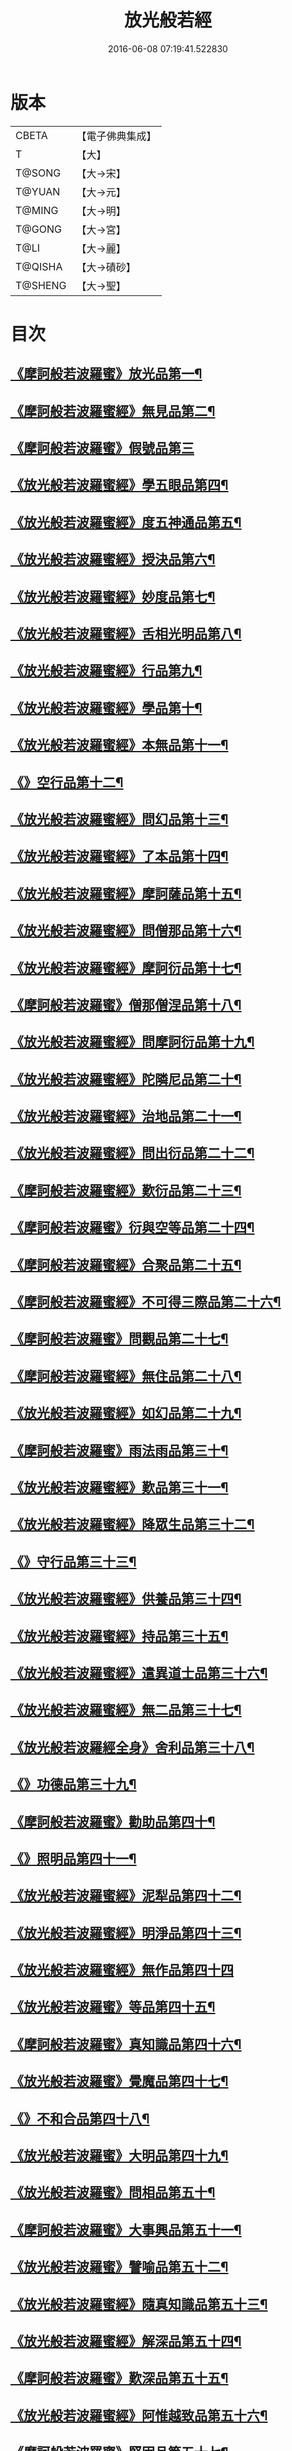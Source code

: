 #+TITLE: 放光般若經 
#+DATE: 2016-06-08 07:19:41.522830

* 版本
 |     CBETA|【電子佛典集成】|
 |         T|【大】     |
 |    T@SONG|【大→宋】   |
 |    T@YUAN|【大→元】   |
 |    T@MING|【大→明】   |
 |    T@GONG|【大→宮】   |
 |      T@LI|【大→麗】   |
 |   T@QISHA|【大→磧砂】  |
 |   T@SHENG|【大→聖】   |

* 目次
** [[file:KR6c0002_001.txt::001-0001a7][《摩訶般若波羅蜜》放光品第一¶]]
** [[file:KR6c0002_001.txt::001-0004b18][《摩訶般若波羅蜜經》無見品第二¶]]
** [[file:KR6c0002_001.txt::001-0004c29][《摩訶般若波羅蜜》假號品第三]]
** [[file:KR6c0002_002.txt::002-0007b14][《放光般若波羅蜜經》學五眼品第四¶]]
** [[file:KR6c0002_002.txt::002-0009c4][《放光般若波羅蜜經》度五神通品第五¶]]
** [[file:KR6c0002_002.txt::002-0010a26][《放光般若波羅蜜經》授決品第六¶]]
** [[file:KR6c0002_002.txt::002-0010b20][《放光般若波羅蜜經》妙度品第七¶]]
** [[file:KR6c0002_002.txt::002-0010c24][《放光般若波羅蜜經》舌相光明品第八¶]]
** [[file:KR6c0002_002.txt::002-0011a23][《放光般若波羅蜜經》行品第九¶]]
** [[file:KR6c0002_002.txt::002-0012c20][《放光般若波羅蜜經》學品第十¶]]
** [[file:KR6c0002_002.txt::002-0013c24][《放光般若波羅蜜經》本無品第十一¶]]
** [[file:KR6c0002_003.txt::003-0015c17][《》空行品第十二¶]]
** [[file:KR6c0002_003.txt::003-0017a17][《放光般若波羅蜜經》問幻品第十三¶]]
** [[file:KR6c0002_003.txt::003-0018b14][《放光般若波羅蜜經》了本品第十四¶]]
** [[file:KR6c0002_003.txt::003-0019c2][《放光般若波羅蜜經》摩訶薩品第十五¶]]
** [[file:KR6c0002_003.txt::003-0020a16][《放光般若波羅蜜經》問僧那品第十六¶]]
** [[file:KR6c0002_003.txt::003-0021a2][《放光般若波羅蜜經》摩訶衍品第十七¶]]
** [[file:KR6c0002_003.txt::003-0021b2][《摩訶般若波羅蜜》僧那僧涅品第十八¶]]
** [[file:KR6c0002_004.txt::004-0022c6][《放光般若波羅蜜經》問摩訶衍品第十九¶]]
** [[file:KR6c0002_004.txt::004-0024c26][《放光般若波羅蜜經》陀隣尼品第二十¶]]
** [[file:KR6c0002_004.txt::004-0027a14][《放光般若波羅蜜經》治地品第二十一¶]]
** [[file:KR6c0002_004.txt::004-0029c2][《放光般若波羅蜜經》問出衍品第二十二¶]]
** [[file:KR6c0002_005.txt::005-0030c16][《摩訶般若波羅蜜經》歎衍品第二十三¶]]
** [[file:KR6c0002_005.txt::005-0031c11][《摩訶般若波羅蜜》衍與空等品第二十四¶]]
** [[file:KR6c0002_005.txt::005-0033b17][《摩訶般若波羅蜜經》合聚品第二十五¶]]
** [[file:KR6c0002_005.txt::005-0033c18][《摩訶般若波羅蜜經》不可得三際品第二十六¶]]
** [[file:KR6c0002_005.txt::005-0035c25][《摩訶般若波羅蜜》問觀品第二十七¶]]
** [[file:KR6c0002_006.txt::006-0038a21][《摩訶般若波羅蜜經》無住品第二十八¶]]
** [[file:KR6c0002_006.txt::006-0040a26][《放光般若波羅蜜經》如幻品第二十九¶]]
** [[file:KR6c0002_006.txt::006-0041a5][《摩訶般若波羅蜜》雨法雨品第三十¶]]
** [[file:KR6c0002_006.txt::006-0043a11][《放光般若波羅蜜經》歎品第三十一¶]]
** [[file:KR6c0002_006.txt::006-0044a12][《放光般若波羅蜜經》降眾生品第三十二¶]]
** [[file:KR6c0002_007.txt::007-0045c17][《》守行品第三十三¶]]
** [[file:KR6c0002_007.txt::007-0047c18][《放光般若波羅蜜經》供養品第三十四¶]]
** [[file:KR6c0002_007.txt::007-0048a15][《放光般若波羅蜜經》持品第三十五¶]]
** [[file:KR6c0002_007.txt::007-0049a4][《放光般若波羅蜜經》遣異道士品第三十六¶]]
** [[file:KR6c0002_007.txt::007-0049c8][《放光般若波羅蜜經》無二品第三十七¶]]
** [[file:KR6c0002_007.txt::007-0051b11][《放光般若波羅經全身》舍利品第三十八¶]]
** [[file:KR6c0002_008.txt::008-0054b6][《》功德品第三十九¶]]
** [[file:KR6c0002_008.txt::008-0057a17][《摩訶般若波羅蜜》勸助品第四十¶]]
** [[file:KR6c0002_009.txt::009-0061a5][《》照明品第四十一¶]]
** [[file:KR6c0002_009.txt::009-0062b27][《放光般若波羅蜜經》泥犁品第四十二¶]]
** [[file:KR6c0002_009.txt::009-0064b7][《放光般若波羅蜜經》明淨品第四十三¶]]
** [[file:KR6c0002_009.txt::009-0065b29][《放光般若波羅蜜經》無作品第四十四]]
** [[file:KR6c0002_010.txt::010-0068a25][《放光般若波羅蜜》等品第四十五¶]]
** [[file:KR6c0002_010.txt::010-0069a26][《摩訶般若波羅蜜》真知識品第四十六¶]]
** [[file:KR6c0002_010.txt::010-0072c26][《放光般若波羅蜜》覺魔品第四十七¶]]
** [[file:KR6c0002_011.txt::011-0074b14][《》不和合品第四十八¶]]
** [[file:KR6c0002_011.txt::011-0076a12][《放光般若波羅蜜》大明品第四十九¶]]
** [[file:KR6c0002_011.txt::011-0077b12][《放光般若波羅蜜》問相品第五十¶]]
** [[file:KR6c0002_011.txt::011-0079a14][《摩訶般若波羅蜜》大事興品第五十一¶]]
** [[file:KR6c0002_011.txt::011-0080b3][《放光般若波羅蜜》譬喻品第五十二¶]]
** [[file:KR6c0002_012.txt::012-0081b16][《放光般若波羅蜜經》隨真知識品第五十三¶]]
** [[file:KR6c0002_012.txt::012-0082c20][《放光般若波羅蜜經》解深品第五十四¶]]
** [[file:KR6c0002_012.txt::012-0083b12][《摩訶般若波羅蜜》歎深品第五十五¶]]
** [[file:KR6c0002_012.txt::012-0086a13][《放光般若波羅蜜經》阿惟越致品第五十六¶]]
** [[file:KR6c0002_013.txt::013-0087c17][《摩訶般若波羅蜜》堅固品第五十七¶]]
** [[file:KR6c0002_013.txt::013-0089c4][《摩訶般若波羅蜜甚》深品第五十八¶]]
** [[file:KR6c0002_013.txt::013-0091c24][《摩訶般若波羅蜜》夢中行品第五十九¶]]
** [[file:KR6c0002_013.txt::013-0093c14][《摩訶般若波羅蜜》恒加調品第六十¶]]
** [[file:KR6c0002_014.txt::014-0094b6][《摩訶般若波羅蜜》問相行願品第六十一¶]]
** [[file:KR6c0002_014.txt::014-0095c11][《摩訶般若波羅蜜》阿惟越致相第¶]]
** [[file:KR6c0002_014.txt::014-0099a9][《摩訶般若波羅蜜》釋提桓因品第六十¶]]
** [[file:KR6c0002_014.txt::014-0100b11][《摩訶般若波羅蜜》問等學品第六十四¶]]
** [[file:KR6c0002_015.txt::015-0101c5][《摩訶般若波羅蜜》親近品第六十五¶]]
** [[file:KR6c0002_015.txt::015-0103a3][《摩訶般若波羅蜜》牢固品第六十六¶]]
** [[file:KR6c0002_015.txt::015-0104a24][《摩訶般若波羅蜜》囑累品第六十七¶]]
** [[file:KR6c0002_015.txt::015-0106a18][《摩訶般若波羅蜜》無盡品第六十八¶]]
** [[file:KR6c0002_015.txt::015-0106c16][《摩訶般若波羅蜜》六度相攝品第六十九¶]]
** [[file:KR6c0002_016.txt::016-0109a6][《摩訶般若波羅蜜》漚惒品第七十¶]]
** [[file:KR6c0002_016.txt::016-0115a11][《摩訶般若波羅蜜》種樹品第七十一¶]]
** [[file:KR6c0002_016.txt::016-0116b6][《摩訶般若波羅蜜》菩薩行品第七十二¶]]
** [[file:KR6c0002_016.txt::016-0117a6][《摩訶般若波羅蜜》當得真知識品第七十三¶]]
** [[file:KR6c0002_017.txt::017-0117b7][《摩訶般若波羅蜜》教化眾生品第七十四¶]]
** [[file:KR6c0002_017.txt::017-0119c20][《摩訶般若波羅蜜》無堅要品第七十五¶]]
** [[file:KR6c0002_017.txt::017-0121c5][《摩訶般若波羅蜜》無倚相品第七十六¶]]
** [[file:KR6c0002_017.txt::017-0123c20][《摩訶般若波羅蜜無所》有相品第七十七¶]]
** [[file:KR6c0002_018.txt::018-0125c6][《摩訶般若波羅蜜》住二空品第七十八¶]]
** [[file:KR6c0002_018.txt::018-0128b26][《摩訶般若波羅蜜》超越法相品第七十九¶]]
** [[file:KR6c0002_018.txt::018-0130b21][《摩訶般若波羅蜜》信本際品第八十¶]]
** [[file:KR6c0002_019.txt::019-0133a14][《摩訶般若波羅蜜》無形品第八十一¶]]
** [[file:KR6c0002_019.txt::019-0135b6][《摩訶般若波羅蜜》建立品第八十二¶]]
** [[file:KR6c0002_019.txt::019-0136c13][《摩訶般若波羅蜜》畢竟品第八十三¶]]
** [[file:KR6c0002_019.txt::019-0138b2][《摩訶般若波羅蜜》分別四諦品第八十四¶]]
** [[file:KR6c0002_019.txt::019-0139a11][《摩訶般若波羅蜜》有無品第八十五¶]]
** [[file:KR6c0002_020.txt::020-0139c28][《摩訶般若波羅蜜》諸法等品第八十六¶]]
** [[file:KR6c0002_020.txt::020-0141a18][《摩訶般若波羅蜜》諸法妙化品第八十七¶]]
** [[file:KR6c0002_020.txt::020-0141b19][《摩訶般若波羅蜜》薩陀波倫品第八十八¶]]
** [[file:KR6c0002_020.txt::020-0145a11][《摩訶般若波羅蜜》法上品第八十九¶]]
** [[file:KR6c0002_020.txt::020-0146b26][《摩訶般若波羅蜜》囑累品第九十¶]]

* 卷
[[file:KR6c0002_001.txt][放光般若經 1]]
[[file:KR6c0002_002.txt][放光般若經 2]]
[[file:KR6c0002_003.txt][放光般若經 3]]
[[file:KR6c0002_004.txt][放光般若經 4]]
[[file:KR6c0002_005.txt][放光般若經 5]]
[[file:KR6c0002_006.txt][放光般若經 6]]
[[file:KR6c0002_007.txt][放光般若經 7]]
[[file:KR6c0002_008.txt][放光般若經 8]]
[[file:KR6c0002_009.txt][放光般若經 9]]
[[file:KR6c0002_010.txt][放光般若經 10]]
[[file:KR6c0002_011.txt][放光般若經 11]]
[[file:KR6c0002_012.txt][放光般若經 12]]
[[file:KR6c0002_013.txt][放光般若經 13]]
[[file:KR6c0002_014.txt][放光般若經 14]]
[[file:KR6c0002_015.txt][放光般若經 15]]
[[file:KR6c0002_016.txt][放光般若經 16]]
[[file:KR6c0002_017.txt][放光般若經 17]]
[[file:KR6c0002_018.txt][放光般若經 18]]
[[file:KR6c0002_019.txt][放光般若經 19]]
[[file:KR6c0002_020.txt][放光般若經 20]]

